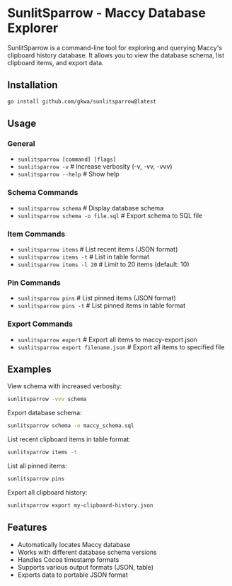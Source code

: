 * SunlitSparrow - Maccy Database Explorer

SunlitSparrow is a command-line tool for exploring and querying Maccy's clipboard history database. It allows you to view the database schema, list clipboard items, and export data.

** Installation

#+begin_src sh
go install github.com/gkwa/sunlitsparrow@latest
#+end_src

** Usage

*** General
- =sunlitsparrow [command] [flags]=
- =sunlitsparrow -v=                  # Increase verbosity (-v, -vv, -vvv)
- =sunlitsparrow --help=              # Show help

*** Schema Commands
- =sunlitsparrow schema=              # Display database schema
- =sunlitsparrow schema -o file.sql=  # Export schema to SQL file

*** Item Commands
- =sunlitsparrow items=               # List recent items (JSON format)
- =sunlitsparrow items -t=            # List in table format
- =sunlitsparrow items -l 20=         # Limit to 20 items (default: 10)

*** Pin Commands
- =sunlitsparrow pins=                # List pinned items (JSON format)
- =sunlitsparrow pins -t=             # List pinned items in table format

*** Export Commands
- =sunlitsparrow export=              # Export all items to maccy-export.json
- =sunlitsparrow export filename.json= # Export all items to specified file

** Examples

View schema with increased verbosity:
#+begin_src sh
sunlitsparrow -vvv schema
#+end_src

Export database schema:
#+begin_src sh
sunlitsparrow schema -o maccy_schema.sql
#+end_src

List recent clipboard items in table format:
#+begin_src sh
sunlitsparrow items -t
#+end_src

List all pinned items:
#+begin_src sh
sunlitsparrow pins
#+end_src

Export all clipboard history:
#+begin_src sh
sunlitsparrow export my-clipboard-history.json
#+end_src

** Features

- Automatically locates Maccy database
- Works with different database schema versions
- Handles Cocoa timestamp formats
- Supports various output formats (JSON, table)
- Exports data to portable JSON format
